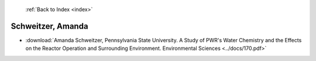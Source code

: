  :ref:`Back to Index <index>`

Schweitzer, Amanda
------------------

* :download:`Amanda Schweitzer, Pennsylvania State University. A Study of PWR's Water Chemistry and the Effects on the Reactor Operation and Surrounding Environment. Environmental Sciences <../docs/170.pdf>`
